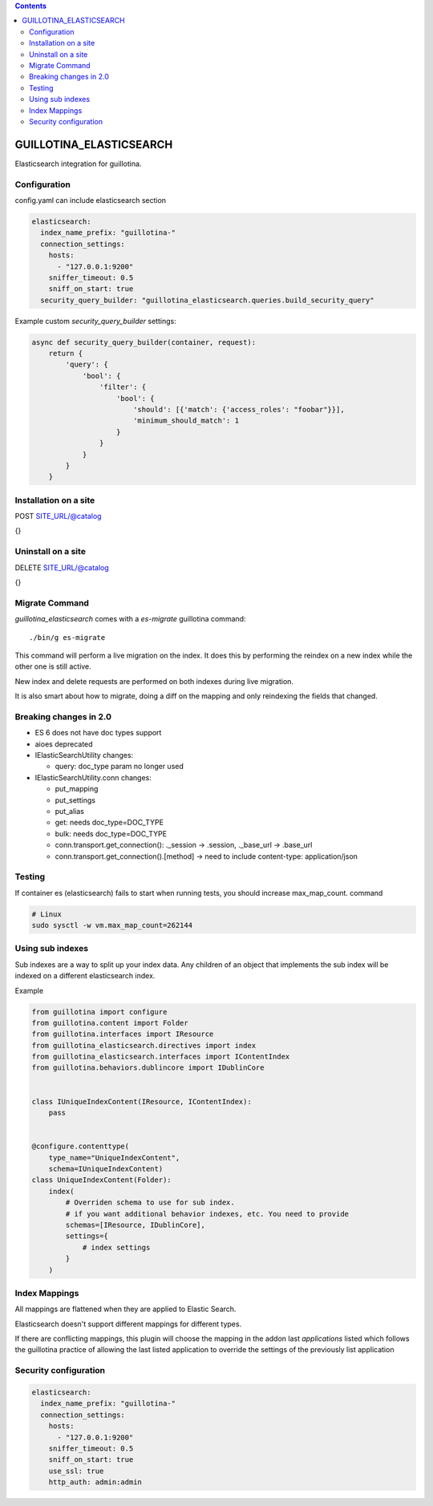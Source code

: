 .. contents::

GUILLOTINA_ELASTICSEARCH
========================

.. image:: https://travis-ci.org/guillotinaweb/guillotina_elasticsearch.svg?branch=master
   :target: https://travis-ci.org/guillotinaweb/guillotina_elasticsearch

Elasticsearch integration for guillotina.


Configuration
-------------

config.yaml can include elasticsearch section

.. code-block:: yaml

    elasticsearch:
      index_name_prefix: "guillotina-"
      connection_settings:
        hosts:
          - "127.0.0.1:9200"
        sniffer_timeout: 0.5
        sniff_on_start: true
      security_query_builder: "guillotina_elasticsearch.queries.build_security_query"


Example custom `security_query_builder` settings:

.. code-block:: python

    async def security_query_builder(container, request):
        return {
            'query': {
                'bool': {
                    'filter': {
                        'bool': {
                            'should': [{'match': {'access_roles': "foobar"}}],
                            'minimum_should_match': 1
                        }
                    }
                }
            }
        }


Installation on a site
----------------------

POST SITE_URL/@catalog

{}

Uninstall on a site
-------------------

DELETE SITE_URL/@catalog

{}


Migrate Command
---------------

`guillotina_elasticsearch` comes with a `es-migrate` guillotina command::

    ./bin/g es-migrate


This command will perform a live migration on the index. It does this by
performing the reindex on a new index while the other one is still active.

New index and delete requests are performed on both indexes during live migration.

It is also smart about how to migrate, doing a diff on the mapping and only
reindexing the fields that changed.


Breaking changes in 2.0
-----------------------

- ES 6 does not have doc types support
- aioes deprecated
- IElasticSearchUtility changes:

  - query: doc_type param no longer used

- IElasticSearchUtility.conn changes:

  - put_mapping
  - put_settings
  - put_alias
  - get: needs doc_type=DOC_TYPE
  - bulk: needs doc_type=DOC_TYPE
  - conn.transport.get_connection(): ._session -> .session, ._base_url -> .base_url
  - conn.transport.get_connection().[method] -> need to include content-type: application/json


Testing
-------

If container es (elasticsearch) fails to start when running tests,
you should increase max_map_count. command

.. code-block:: bash

   # Linux
   sudo sysctl -w vm.max_map_count=262144


Using sub indexes
-----------------

Sub indexes are a way to split up your index data. Any children
of an object that implements the sub index will be indexed on
a different elasticsearch index.

Example

.. code-block:: python

    from guillotina import configure
    from guillotina.content import Folder
    from guillotina.interfaces import IResource
    from guillotina_elasticsearch.directives import index
    from guillotina_elasticsearch.interfaces import IContentIndex
    from guillotina.behaviors.dublincore import IDublinCore


    class IUniqueIndexContent(IResource, IContentIndex):
        pass


    @configure.contenttype(
        type_name="UniqueIndexContent",
        schema=IUniqueIndexContent)
    class UniqueIndexContent(Folder):
        index(
            # Overriden schema to use for sub index.
            # if you want additional behavior indexes, etc. You need to provide
            schemas=[IResource, IDublinCore],
            settings={
                # index settings
            }
        )


Index Mappings
--------------

All mappings are flattened when they are applied to Elastic Search.

Elasticsearch doesn't support different mappings for different types.

If there are conflicting mappings, this plugin will choose the mapping
in the addon last `applications` listed which follows the guillotina practice
of allowing the last listed application to override the settings of
the previously list application


Security configuration
----------------------


.. code-block:: yaml

    elasticsearch:
      index_name_prefix: "guillotina-"
      connection_settings:
        hosts:
          - "127.0.0.1:9200"
        sniffer_timeout: 0.5
        sniff_on_start: true
        use_ssl: true
        http_auth: admin:admin
